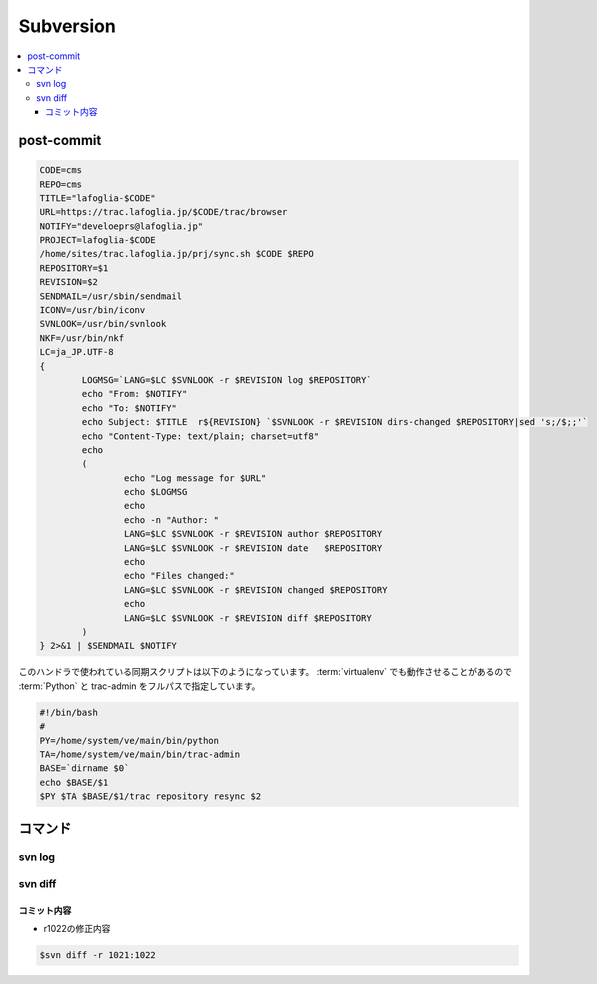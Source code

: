 =============
Subversion
=============

.. contents::
    :local:


post-commit
=============


.. code-block:: bash
    
    CODE=cms
    REPO=cms
    TITLE="lafoglia-$CODE"
    URL=https://trac.lafoglia.jp/$CODE/trac/browser
    NOTIFY="develoeprs@lafoglia.jp"
    PROJECT=lafoglia-$CODE
    /home/sites/trac.lafoglia.jp/prj/sync.sh $CODE $REPO
    REPOSITORY=$1
    REVISION=$2
    SENDMAIL=/usr/sbin/sendmail
    ICONV=/usr/bin/iconv
    SVNLOOK=/usr/bin/svnlook
    NKF=/usr/bin/nkf
    LC=ja_JP.UTF-8
    {
            LOGMSG=`LANG=$LC $SVNLOOK -r $REVISION log $REPOSITORY`
            echo "From: $NOTIFY"
            echo "To: $NOTIFY"
            echo Subject: $TITLE  r${REVISION} `$SVNLOOK -r $REVISION dirs-changed $REPOSITORY|sed 's;/$;;'`
            echo "Content-Type: text/plain; charset=utf8"
            echo
            (
                    echo "Log message for $URL"
                    echo $LOGMSG
                    echo
                    echo -n "Author: "
                    LANG=$LC $SVNLOOK -r $REVISION author $REPOSITORY
                    LANG=$LC $SVNLOOK -r $REVISION date   $REPOSITORY
                    echo
                    echo "Files changed:"
                    LANG=$LC $SVNLOOK -r $REVISION changed $REPOSITORY
                    echo
                    LANG=$LC $SVNLOOK -r $REVISION diff $REPOSITORY
            ) 
    } 2>&1 | $SENDMAIL $NOTIFY


このハンドラで使われている同期スクリプトは以下のようになっています。
:term:`virtualenv` でも動作させることがあるので :term:`Python` と trac-admin をフルパスで指定しています。

.. code-block:: bash

    #!/bin/bash
    #
    PY=/home/system/ve/main/bin/python
    TA=/home/system/ve/main/bin/trac-admin
    BASE=`dirname $0`
    echo $BASE/$1
    $PY $TA $BASE/$1/trac repository resync $2
    


コマンド
================


svn log
--------


svn diff
---------


コミット内容
^^^^^^^^^^^^^

- r1022の修正内容

.. code-block:: bash

    $svn diff -r 1021:1022
